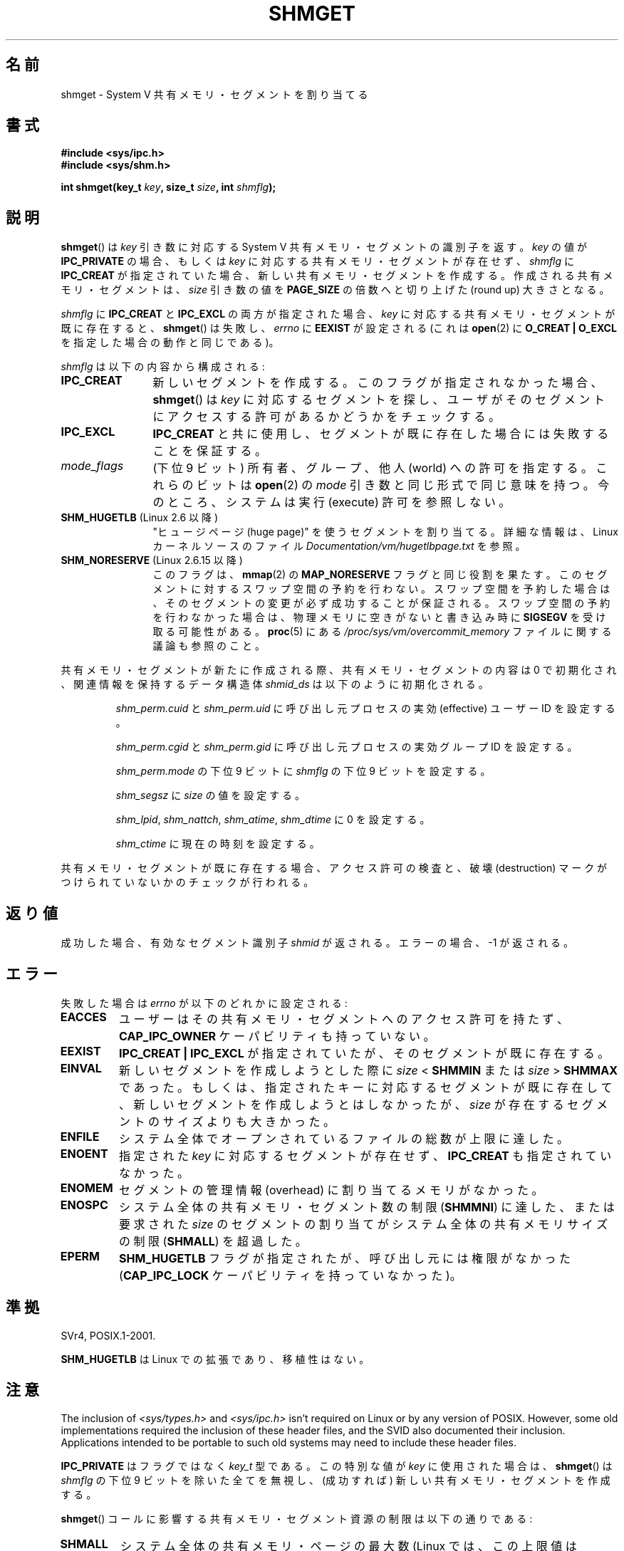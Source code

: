 .\" Copyright (c) 1993 Luigi P. Bai (lpb@softint.com) July 28, 1993
.\"
.\" %%%LICENSE_START(VERBATIM)
.\" Permission is granted to make and distribute verbatim copies of this
.\" manual provided the copyright notice and this permission notice are
.\" preserved on all copies.
.\"
.\" Permission is granted to copy and distribute modified versions of this
.\" manual under the conditions for verbatim copying, provided that the
.\" entire resulting derived work is distributed under the terms of a
.\" permission notice identical to this one.
.\"
.\" Since the Linux kernel and libraries are constantly changing, this
.\" manual page may be incorrect or out-of-date.  The author(s) assume no
.\" responsibility for errors or omissions, or for damages resulting from
.\" the use of the information contained herein.  The author(s) may not
.\" have taken the same level of care in the production of this manual,
.\" which is licensed free of charge, as they might when working
.\" professionally.
.\"
.\" Formatted or processed versions of this manual, if unaccompanied by
.\" the source, must acknowledge the copyright and authors of this work.
.\" %%%LICENSE_END
.\"
.\" Modified Wed Jul 28 10:57:35 1993, Rik Faith <faith@cs.unc.edu>
.\" Modified Sun Nov 28 16:43:30 1993, Rik Faith <faith@cs.unc.edu>
.\"          with material from Giorgio Ciucci <giorgio@crcc.it>
.\" Portions Copyright 1993 Giorgio Ciucci <giorgio@crcc.it>
.\" Modified Tue Oct 22 22:03:17 1996 by Eric S. Raymond <esr@thyrsus.com>
.\" Modified, 8 Jan 2003, Michael Kerrisk, <mtk.manpages@gmail.com>
.\"	Removed EIDRM from errors - that can't happen...
.\" Modified, 27 May 2004, Michael Kerrisk <mtk.manpages@gmail.com>
.\"     Added notes on capability requirements
.\" Modified, 11 Nov 2004, Michael Kerrisk <mtk.manpages@gmail.com>
.\"	Language and formatting clean-ups
.\"	Added notes on /proc files
.\"
.\"*******************************************************************
.\"
.\" This file was generated with po4a. Translate the source file.
.\"
.\"*******************************************************************
.TH SHMGET 2 2012\-05\-31 Linux "Linux Programmer's Manual"
.SH 名前
shmget \- System V 共有メモリ・セグメントを割り当てる
.SH 書式
.ad l
\fB#include <sys/ipc.h>\fP
.br
\fB#include <sys/shm.h>\fP
.sp
\fBint shmget(key_t \fP\fIkey\fP\fB, size_t \fP\fIsize\fP\fB, int \fP\fIshmflg\fP\fB);\fP
.ad b
.SH 説明
\fBshmget\fP()  は \fIkey\fP 引き数に対応する System V 共有メモリ・セグメントの識別子を返す。 \fIkey\fP の値が
\fBIPC_PRIVATE\fP の場合、もしくは \fIkey\fP に対応する共有メモリ・セグメントが存在せず、 \fIshmflg\fP に
\fBIPC_CREAT\fP が指定されていた場合、 新しい共有メモリ・セグメントを作成する。 作成される共有メモリ・セグメントは、 \fIsize\fP
引き数の値を \fBPAGE_SIZE\fP の倍数へと切り上げた (round up) 大きさとなる。
.PP
\fIshmflg\fP に \fBIPC_CREAT\fP と \fBIPC_EXCL\fP の両方が指定された場合、 \fIkey\fP
に対応する共有メモリ・セグメントが既に存在すると、 \fBshmget\fP()  は失敗し、 \fIerrno\fP に \fBEEXIST\fP が設定される
(これは \fBopen\fP(2)  に \fBO_CREAT | O_EXCL\fP を指定した場合の動作と同じである)。
.PP
\fIshmflg\fP は以下の内容から構成される:
.TP  12
\fBIPC_CREAT\fP
新しいセグメントを作成する。このフラグが指定されなかった場合、 \fBshmget\fP()  は \fIkey\fP に対応するセグメントを探し、
ユーザがそのセグメントにアクセスする許可があるかどうかをチェックする。
.TP 
\fBIPC_EXCL\fP
\fBIPC_CREAT\fP と共に使用し、セグメントが既に存在した場合には 失敗することを保証する。
.TP 
\fImode_flags\fP
(下位 9 ビット)  所有者、グループ、他人 (world) への許可を指定する。 これらのビットは \fBopen\fP(2)  の \fImode\fP
引き数と同じ形式で同じ意味を持つ。 今のところ、システムは実行 (execute) 許可を参照しない。
.TP 
\fBSHM_HUGETLB\fP (Linux 2.6 以降)
"ヒュージページ (huge page)" を使うセグメントを割り当てる。詳細な情報は、Linux カーネルソースのファイル
\fIDocumentation/vm/hugetlbpage.txt\fP を参照。
.TP 
\fBSHM_NORESERVE\fP (Linux 2.6.15 以降)
.\" As at 2.6.17-rc2, this flag has no effect if SHM_HUGETLB was also
.\" specified.
このフラグは、 \fBmmap\fP(2)  の \fBMAP_NORESERVE\fP フラグと同じ役割を果たす。
このセグメントに対するスワップ空間の予約を行わない。 スワップ空間を予約した場合は、そのセグメントの変更が必ず成功することが
保証される。スワップ空間の予約を行わなかった場合は、物理メモリに空きが ないと書き込み時に \fBSIGSEGV\fP を受け取る可能性がある。
\fBproc\fP(5)  にある \fI/proc/sys/vm/overcommit_memory\fP ファイルに関する議論も参照のこと。
.PP
共有メモリ・セグメントが新たに作成される際、 共有メモリ・セグメントの内容は 0 で初期化され、 関連情報を保持するデータ構造体 \fIshmid_ds\fP
は以下のように初期化される。
.IP
\fIshm_perm.cuid\fP と \fIshm_perm.uid\fP に呼び出し元プロセスの実効 (effective) ユーザーID を設定する。
.IP
\fIshm_perm.cgid\fP と \fIshm_perm.gid\fP に呼び出し元プロセスの実効グループID を設定する。
.IP
\fIshm_perm.mode\fP の下位 9 ビットに \fIshmflg\fP の下位 9 ビットを設定する。
.IP
\fIshm_segsz\fP に \fIsize\fP の値を設定する。
.IP
\fIshm_lpid\fP, \fIshm_nattch\fP, \fIshm_atime\fP, \fIshm_dtime\fP に 0 を設定する。
.IP
\fIshm_ctime\fP に現在の時刻を設定する。
.PP
共有メモリ・セグメントが既に存在する場合、アクセス許可の検査と、 破壊 (destruction) マークがつけられていないかのチェックが行われる。
.SH 返り値
成功した場合、有効なセグメント識別子 \fIshmid\fP が返される。エラーの場合、 \-1 が返される。
.SH エラー
失敗した場合は \fIerrno\fP が以下のどれかに設定される:
.TP 
\fBEACCES\fP
ユーザーはその共有メモリ・セグメントへのアクセス許可を持たず、 \fBCAP_IPC_OWNER\fP ケーパビリティも持っていない。
.TP 
\fBEEXIST\fP
\fBIPC_CREAT | IPC_EXCL\fP が指定されていたが、そのセグメントが既に存在する。
.TP 
\fBEINVAL\fP
新しいセグメントを作成しようとした際に \fIsize\fP < \fBSHMMIN\fP または \fIsize\fP > \fBSHMMAX\fP
であった。 もしくは、指定されたキーに対応するセグメントが既に存在して、新しい セグメントを作成しようとはしなかったが、\fIsize\fP
が存在するセグメントの サイズよりも大きかった。
.TP 
\fBENFILE\fP
.\" [2.6.7] shmem_zero_setup()-->shmem_file_setup()-->get_empty_filp()
システム全体でオープンされているファイルの総数が上限に達した。
.TP 
\fBENOENT\fP
指定された \fIkey\fP に対応するセグメントが存在せず、 \fBIPC_CREAT\fP も指定されていなかった。
.TP 
\fBENOMEM\fP
セグメントの管理情報 (overhead) に割り当てるメモリがなかった。
.TP 
\fBENOSPC\fP
システム全体の共有メモリ・セグメント数の制限 (\fBSHMMNI\fP)  に達した、または要求された \fIsize\fP のセグメントの割り当てが
システム全体の共有メモリサイズの制限 (\fBSHMALL\fP)  を超過した。
.TP 
\fBEPERM\fP
\fBSHM_HUGETLB\fP フラグが指定されたが、呼び出し元には権限がなかった (\fBCAP_IPC_LOCK\fP ケーパビリティを持っていなかった)。
.SH 準拠
.\" SVr4 documents an additional error condition EEXIST.
SVr4, POSIX.1\-2001.

\fBSHM_HUGETLB\fP は Linux での拡張であり、移植性はない。
.SH 注意
.\" Like Linux, the FreeBSD man pages still document
.\" the inclusion of these header files.
The inclusion of \fI<sys/types.h>\fP and \fI<sys/ipc.h>\fP isn't
required on Linux or by any version of POSIX.  However, some old
implementations required the inclusion of these header files, and the SVID
also documented their inclusion.  Applications intended to be portable to
such old systems may need to include these header files.

\fBIPC_PRIVATE\fP はフラグではなく \fIkey_t\fP 型である。 この特別な値が \fIkey\fP に使用された場合は、 \fBshmget\fP()
は \fIshmflg\fP の下位 9 ビットを除いた全てを無視し、 (成功すれば) 新しい共有メモリ・セグメントを作成する。
.PP
\fBshmget\fP()  コールに影響する共有メモリ・セグメント資源の制限は以下の通りである:
.TP 
\fBSHMALL\fP
システム全体の共有メモリ・ページの最大数 (Linux では、この上限値は \fI/proc/sys/kernel/shmall\fP
経由で参照したり、変更したりできる)。
.TP 
\fBSHMMAX\fP
共有メモリ・セグメントのバイト単位の大きさの上限: 方針依存 (Linux では、この上限値は \fI/proc/sys/kernel/shmmax\fP
経由で参照したり、変更したりできる)。
.TP 
\fBSHMMIN\fP
共有メモリ・セグメントのバイト単位の大きさの下限: 実装依存 (現在は 1 バイトだが、実質的な最小サイズは \fBPAGE_SIZE\fP である)。
.TP 
\fBSHMMNI\fP
.\" Kernels between 2.4.x and 2.6.8 had an off-by-one error that meant
.\" that we could create one more segment than SHMMNI -- MTK
.\" This /proc file is not available in Linux 2.2 and earlier -- MTK
システム全体の共有メモリーの数の上限: 実装依存 (現在は 4096。Linux 2.3.99 より前では 128。 Linux では、この上限値は
\fI/proc/sys/kernel/shmmni\fP 経由で参照したり、変更したりできる)。
.PP
プロセス当りの共有メモリ・セグメントの個数の最大値 (\fBSHMSEG\fP)  に関する実装上の制限はない。
.SS "Linux での注意"
バージョン 2.3.30 までは、Linux は 削除が予定されている共有メモリ・セグメントに対して \fBshmget\fP()  が行われると
\fBEIDRM\fP を返していた。
.SH バグ
\fBIPC_PRIVATE\fP という名前を選んだのはおそらく失敗であろう。 \fBIPC_NEW\fP の方がより明確にその機能を表しているだろう。
.SH 関連項目
\fBshmat\fP(2), \fBshmctl\fP(2), \fBshmdt\fP(2), \fBftok\fP(3), \fBcapabilities\fP(7),
\fBshm_overview\fP(7), \fBsvipc\fP(7)
.SH この文書について
この man ページは Linux \fIman\-pages\fP プロジェクトのリリース 3.51 の一部
である。プロジェクトの説明とバグ報告に関する情報は
http://www.kernel.org/doc/man\-pages/ に書かれている。
